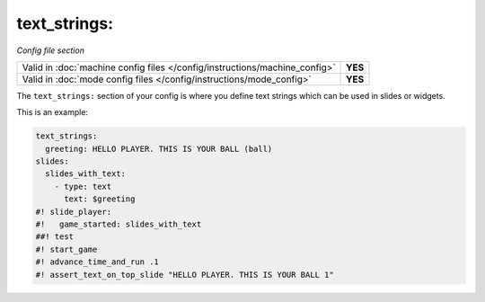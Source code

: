 text_strings:
=============

*Config file section*

+----------------------------------------------------------------------------+---------+
| Valid in :doc:`machine config files </config/instructions/machine_config>` | **YES** |
+----------------------------------------------------------------------------+---------+
| Valid in :doc:`mode config files </config/instructions/mode_config>`       | **YES** |
+----------------------------------------------------------------------------+---------+

.. overview

The ``text_strings:`` section of your config is where you define text strings
which can be used in slides or widgets.

This is an example:

.. code-block:: mpf-mc-config

   text_strings:
     greeting: HELLO PLAYER. THIS IS YOUR BALL (ball)
   slides:
     slides_with_text:
       - type: text
         text: $greeting
   #! slide_player:
   #!   game_started: slides_with_text
   ##! test
   #! start_game
   #! advance_time_and_run .1
   #! assert_text_on_top_slide "HELLO PLAYER. THIS IS YOUR BALL 1"

